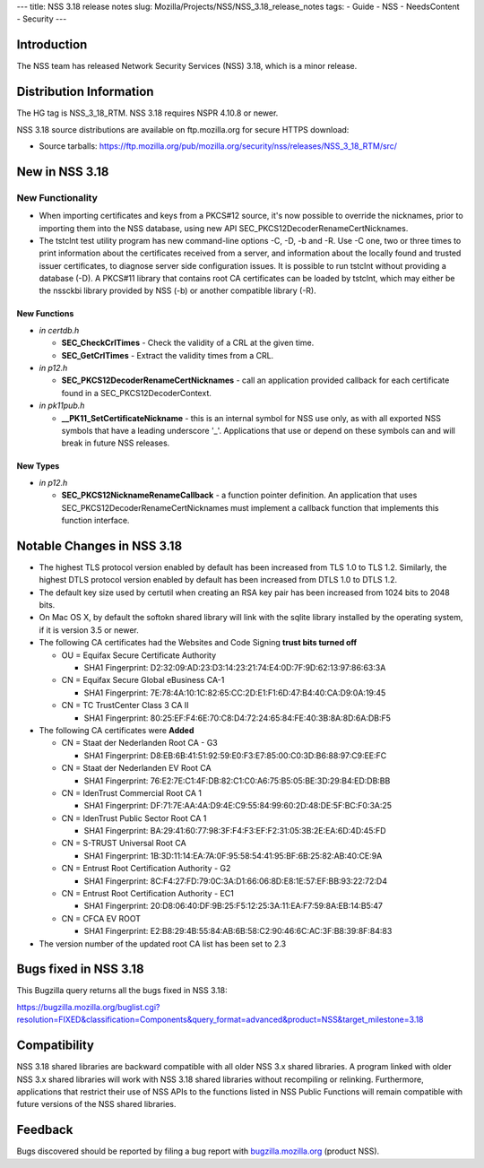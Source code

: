 --- title: NSS 3.18 release notes slug:
Mozilla/Projects/NSS/NSS_3.18_release_notes tags: - Guide - NSS -
NeedsContent - Security ---

.. _Introduction:

Introduction
------------

The NSS team has released Network Security Services (NSS) 3.18, which is
a minor release.

.. _Distribution_Information:

Distribution Information
------------------------

The HG tag is NSS_3_18_RTM. NSS 3.18 requires NSPR 4.10.8 or newer.

NSS 3.18 source distributions are available on ftp.mozilla.org for
secure HTTPS download:

-  Source tarballs:
   https://ftp.mozilla.org/pub/mozilla.org/security/nss/releases/NSS_3_18_RTM/src/

.. _New_in_NSS_3.18:

New in NSS 3.18
---------------

.. _New_Functionality:

New Functionality
~~~~~~~~~~~~~~~~~

-  When importing certificates and keys from a PKCS#12 source, it's now
   possible to override the nicknames, prior to importing them into the
   NSS database, using new API SEC_PKCS12DecoderRenameCertNicknames.
-  The tstclnt test utility program has new command-line options -C, -D,
   -b and -R.
   Use -C one, two or three times to print information about the
   certificates received from a server, and information about the
   locally found and trusted issuer certificates, to diagnose server
   side configuration issues. It is possible to run tstclnt without
   providing a database (-D). A PKCS#11 library that contains root CA
   certificates can be loaded by tstclnt, which may either be the
   nssckbi library provided by NSS (-b) or another compatible library
   (-R).

.. _New_Functions:

New Functions
^^^^^^^^^^^^^

-  *in certdb.h*

   -  **SEC_CheckCrlTimes** - Check the validity of a CRL at the given
      time.
   -  **SEC_GetCrlTimes** - Extract the validity times from a CRL.

-  *in p12.h*

   -  **SEC_PKCS12DecoderRenameCertNicknames** - call an application
      provided callback for each certificate found in a
      SEC_PKCS12DecoderContext.

-  *in pk11pub.h*

   -  **\__PK11_SetCertificateNickname** - this is an internal symbol
      for NSS use only, as with all exported NSS symbols that have a
      leading underscore '_'. Applications that use or depend on these
      symbols can and will break in future NSS releases.

.. _New_Types:

New Types
^^^^^^^^^

-  *in p12.h*

   -  **SEC_PKCS12NicknameRenameCallback** - a function pointer
      definition. An application that uses
      SEC_PKCS12DecoderRenameCertNicknames must implement a callback
      function that implements this function interface.

.. _Notable_Changes_in_NSS_3.18:

Notable Changes in NSS 3.18
---------------------------

-  The highest TLS protocol version enabled by default has been
   increased from TLS 1.0 to TLS 1.2. Similarly, the highest DTLS
   protocol version enabled by default has been increased from DTLS 1.0
   to DTLS 1.2.
-  The default key size used by certutil when creating an RSA key pair
   has been increased from 1024 bits to 2048 bits.
-  On Mac OS X, by default the softokn shared library will link with the
   sqlite library installed by the operating system, if it is version
   3.5 or newer.
-  The following CA certificates had the Websites and Code Signing
   **trust bits turned off**

   -  OU = Equifax Secure Certificate Authority

      -  SHA1 Fingerprint:
         D2:32:09:AD:23:D3:14:23:21:74:E4:0D:7F:9D:62:13:97:86:63:3A

   -  CN = Equifax Secure Global eBusiness CA-1

      -  SHA1 Fingerprint:
         7E:78:4A:10:1C:82:65:CC:2D:E1:F1:6D:47:B4:40:CA:D9:0A:19:45

   -  CN = TC TrustCenter Class 3 CA II

      -  SHA1 Fingerprint:
         80:25:EF:F4:6E:70:C8:D4:72:24:65:84:FE:40:3B:8A:8D:6A:DB:F5

-  The following CA certificates were **Added**

   -  CN = Staat der Nederlanden Root CA - G3

      -  SHA1 Fingerprint:
         D8:EB:6B:41:51:92:59:E0:F3:E7:85:00:C0:3D:B6:88:97:C9:EE:FC

   -  CN = Staat der Nederlanden EV Root CA

      -  SHA1 Fingerprint:
         76:E2:7E:C1:4F:DB:82:C1:C0:A6:75:B5:05:BE:3D:29:B4:ED:DB:BB

   -  CN = IdenTrust Commercial Root CA 1

      -  SHA1 Fingerprint:
         DF:71:7E:AA:4A:D9:4E:C9:55:84:99:60:2D:48:DE:5F:BC:F0:3A:25

   -  CN = IdenTrust Public Sector Root CA 1

      -  SHA1 Fingerprint:
         BA:29:41:60:77:98:3F:F4:F3:EF:F2:31:05:3B:2E:EA:6D:4D:45:FD

   -  CN = S-TRUST Universal Root CA

      -  SHA1 Fingerprint:
         1B:3D:11:14:EA:7A:0F:95:58:54:41:95:BF:6B:25:82:AB:40:CE:9A

   -  CN = Entrust Root Certification Authority - G2

      -  SHA1 Fingerprint:
         8C:F4:27:FD:79:0C:3A:D1:66:06:8D:E8:1E:57:EF:BB:93:22:72:D4

   -  CN = Entrust Root Certification Authority - EC1

      -  SHA1 Fingerprint:
         20:D8:06:40:DF:9B:25:F5:12:25:3A:11:EA:F7:59:8A:EB:14:B5:47

   -  CN = CFCA EV ROOT

      -  SHA1 Fingerprint:
         E2:B8:29:4B:55:84:AB:6B:58:C2:90:46:6C:AC:3F:B8:39:8F:84:83

-  The version number of the updated root CA list has been set to 2.3

.. _Bugs_fixed_in_NSS_3.18:

Bugs fixed in NSS 3.18
----------------------

This Bugzilla query returns all the bugs fixed in NSS 3.18:

https://bugzilla.mozilla.org/buglist.cgi?resolution=FIXED&classification=Components&query_format=advanced&product=NSS&target_milestone=3.18

.. _Compatibility:

Compatibility
-------------

NSS 3.18 shared libraries are backward compatible with all older NSS 3.x
shared libraries. A program linked with older NSS 3.x shared libraries
will work with NSS 3.18 shared libraries without recompiling or
relinking. Furthermore, applications that restrict their use of NSS APIs
to the functions listed in NSS Public Functions will remain compatible
with future versions of the NSS shared libraries.

.. _Feedback:

Feedback
--------

Bugs discovered should be reported by filing a bug report with
`bugzilla.mozilla.org <https://bugzilla.mozilla.org/enter_bug.cgi?product=NSS>`__
(product NSS).
